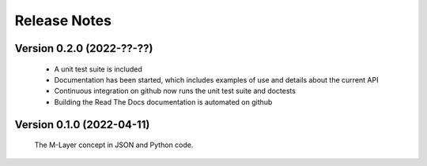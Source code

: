 =============
Release Notes
=============

Version 0.2.0 (2022-??-??)
==========================

    * A unit test suite is included
    * Documentation has been started, which includes examples of use and details about the current API
    * Continuous integration on github now runs the unit test suite and doctests 
    * Building the Read The Docs documentation is automated on github

Version 0.1.0 (2022-04-11)
==========================

    The M-Layer concept in JSON and Python code. 
    
    
    
    
    

